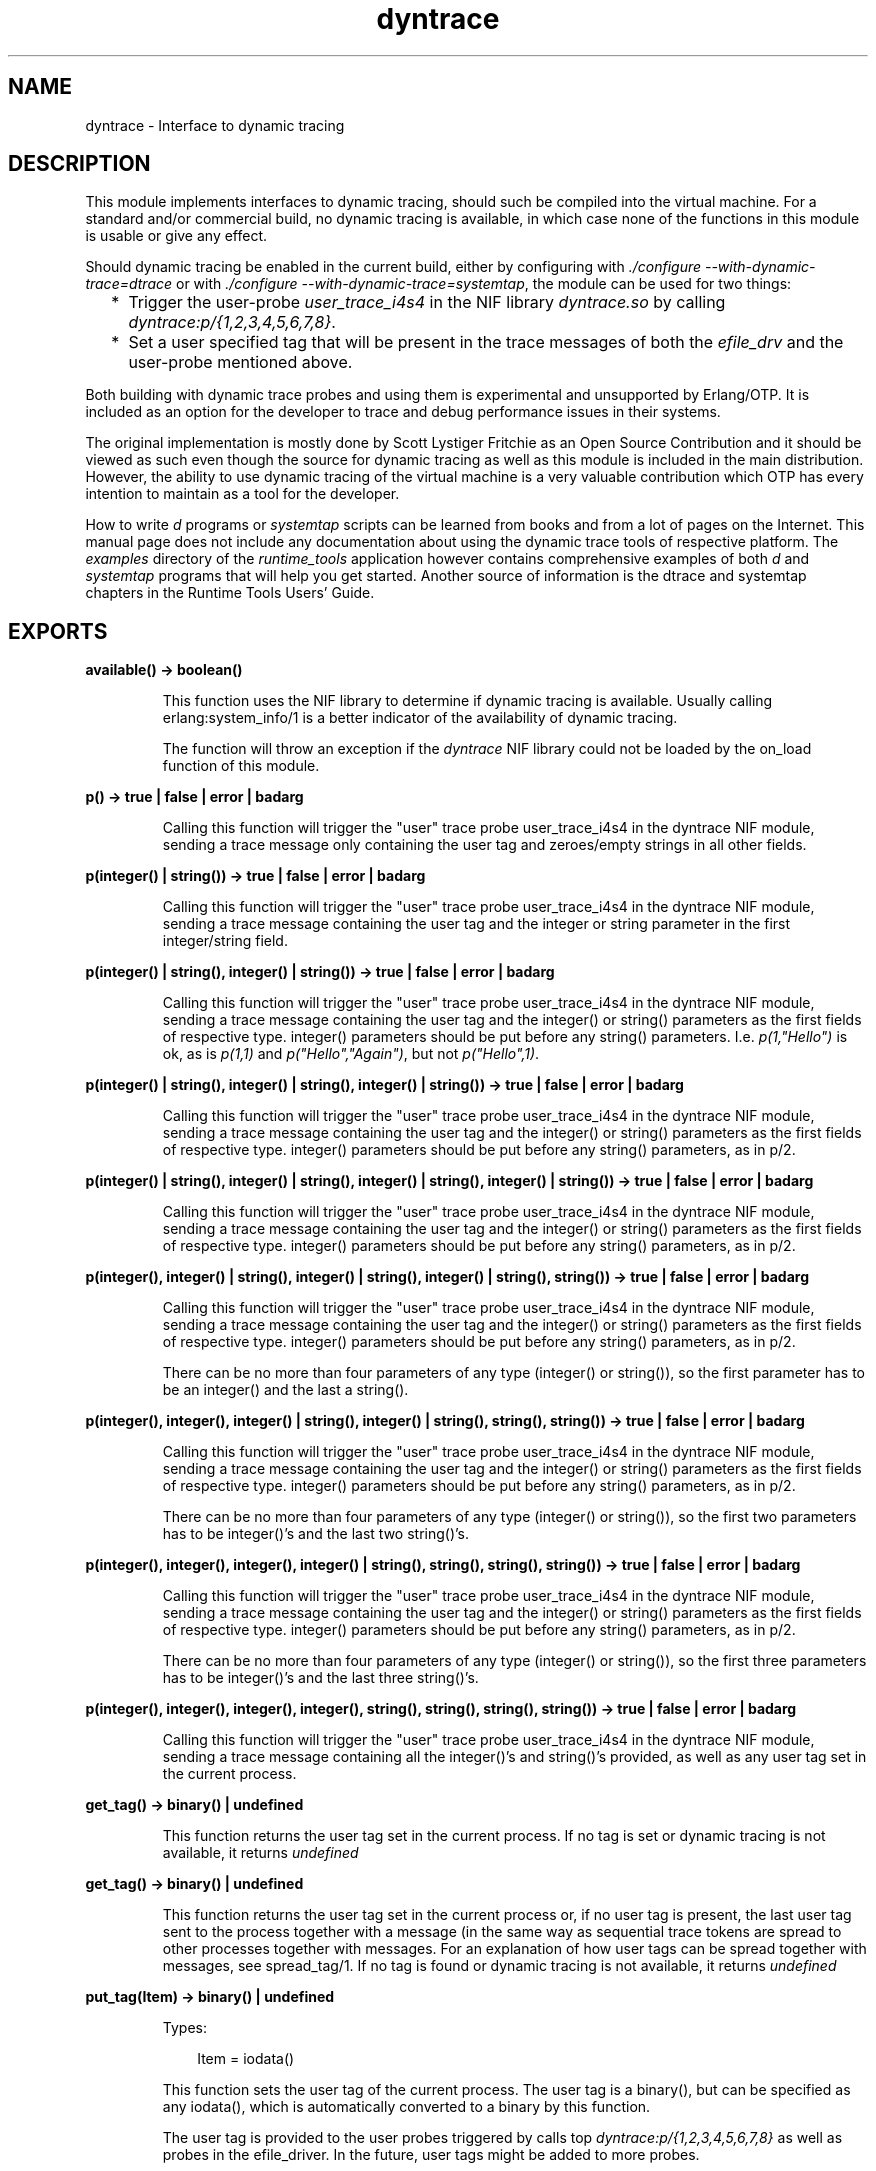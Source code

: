 .TH dyntrace 3 "runtime_tools 1.15.1" "Ericsson AB" "Erlang Module Definition"
.SH NAME
dyntrace \- Interface to dynamic tracing
.SH DESCRIPTION
.LP
This module implements interfaces to dynamic tracing, should such be compiled into the virtual machine\&. For a standard and/or commercial build, no dynamic tracing is available, in which case none of the functions in this module is usable or give any effect\&.
.LP
Should dynamic tracing be enabled in the current build, either by configuring with \fI\&./configure --with-dynamic-trace=dtrace\fR\& or with \fI\&./configure --with-dynamic-trace=systemtap\fR\&, the module can be used for two things:
.RS 2
.TP 2
*
Trigger the user-probe \fIuser_trace_i4s4\fR\& in the NIF library \fIdyntrace\&.so\fR\& by calling \fIdyntrace:p/{1,2,3,4,5,6,7,8}\fR\&\&.
.LP
.TP 2
*
Set a user specified tag that will be present in the trace messages of both the \fIefile_drv\fR\& and the user-probe mentioned above\&.
.LP
.RE

.LP
Both building with dynamic trace probes and using them is experimental and unsupported by Erlang/OTP\&. It is included as an option for the developer to trace and debug performance issues in their systems\&.
.LP
The original implementation is mostly done by Scott Lystiger Fritchie as an Open Source Contribution and it should be viewed as such even though the source for dynamic tracing as well as this module is included in the main distribution\&. However, the ability to use dynamic tracing of the virtual machine is a very valuable contribution which OTP has every intention to maintain as a tool for the developer\&.
.LP
How to write \fId\fR\& programs or \fIsystemtap\fR\& scripts can be learned from books and from a lot of pages on the Internet\&. This manual page does not include any documentation about using the dynamic trace tools of respective platform\&. The \fIexamples\fR\& directory of the \fIruntime_tools\fR\& application however contains comprehensive examples of both \fId\fR\& and \fIsystemtap\fR\& programs that will help you get started\&. Another source of information is the dtrace and systemtap chapters in the Runtime Tools Users\&' Guide\&.
.SH EXPORTS
.LP
.B
available() -> boolean()
.br
.RS
.LP
This function uses the NIF library to determine if dynamic tracing is available\&. Usually calling erlang:system_info/1 is a better indicator of the availability of dynamic tracing\&.
.LP
The function will throw an exception if the \fIdyntrace\fR\& NIF library could not be loaded by the on_load function of this module\&.
.RE
.LP
.B
p() -> true | false | error | badarg
.br
.RS
.LP
Calling this function will trigger the "user" trace probe user_trace_i4s4 in the dyntrace NIF module, sending a trace message only containing the user tag and zeroes/empty strings in all other fields\&.
.RE
.LP
.B
p(integer() | string()) -> true | false | error | badarg
.br
.RS
.LP
Calling this function will trigger the "user" trace probe user_trace_i4s4 in the dyntrace NIF module, sending a trace message containing the user tag and the integer or string parameter in the first integer/string field\&.
.RE
.LP
.B
p(integer() | string(), integer() | string()) -> true | false | error | badarg
.br
.RS
.LP
Calling this function will trigger the "user" trace probe user_trace_i4s4 in the dyntrace NIF module, sending a trace message containing the user tag and the integer() or string() parameters as the first fields of respective type\&. integer() parameters should be put before any string() parameters\&. I\&.e\&. \fIp(1,"Hello")\fR\& is ok, as is \fIp(1,1)\fR\& and \fIp("Hello","Again")\fR\&, but not \fIp("Hello",1)\fR\&\&.
.RE
.LP
.B
p(integer() | string(), integer() | string(), integer() | string()) -> true | false | error | badarg
.br
.RS
.LP
Calling this function will trigger the "user" trace probe user_trace_i4s4 in the dyntrace NIF module, sending a trace message containing the user tag and the integer() or string() parameters as the first fields of respective type\&. integer() parameters should be put before any string() parameters, as in p/2\&.
.RE
.LP
.B
p(integer() | string(), integer() | string(), integer() | string(), integer() | string()) -> true | false | error | badarg
.br
.RS
.LP
Calling this function will trigger the "user" trace probe user_trace_i4s4 in the dyntrace NIF module, sending a trace message containing the user tag and the integer() or string() parameters as the first fields of respective type\&. integer() parameters should be put before any string() parameters, as in p/2\&.
.RE
.LP
.B
p(integer(), integer() | string(), integer() | string(), integer() | string(), string()) -> true | false | error | badarg
.br
.RS
.LP
Calling this function will trigger the "user" trace probe user_trace_i4s4 in the dyntrace NIF module, sending a trace message containing the user tag and the integer() or string() parameters as the first fields of respective type\&. integer() parameters should be put before any string() parameters, as in p/2\&.
.LP
There can be no more than four parameters of any type (integer() or string()), so the first parameter has to be an integer() and the last a string()\&.
.RE
.LP
.B
p(integer(), integer(), integer() | string(), integer() | string(), string(), string()) -> true | false | error | badarg
.br
.RS
.LP
Calling this function will trigger the "user" trace probe user_trace_i4s4 in the dyntrace NIF module, sending a trace message containing the user tag and the integer() or string() parameters as the first fields of respective type\&. integer() parameters should be put before any string() parameters, as in p/2\&.
.LP
There can be no more than four parameters of any type (integer() or string()), so the first two parameters has to be integer()\&'s and the last two string()\&'s\&.
.RE
.LP
.B
p(integer(), integer(), integer(), integer() | string(), string(), string(), string()) -> true | false | error | badarg
.br
.RS
.LP
Calling this function will trigger the "user" trace probe user_trace_i4s4 in the dyntrace NIF module, sending a trace message containing the user tag and the integer() or string() parameters as the first fields of respective type\&. integer() parameters should be put before any string() parameters, as in p/2\&.
.LP
There can be no more than four parameters of any type (integer() or string()), so the first three parameters has to be integer()\&'s and the last three string()\&'s\&.
.RE
.LP
.B
p(integer(), integer(), integer(), integer(), string(), string(), string(), string()) -> true | false | error | badarg
.br
.RS
.LP
Calling this function will trigger the "user" trace probe user_trace_i4s4 in the dyntrace NIF module, sending a trace message containing all the integer()\&'s and string()\&'s provided, as well as any user tag set in the current process\&.
.RE
.LP
.B
get_tag() -> binary() | undefined
.br
.RS
.LP
This function returns the user tag set in the current process\&. If no tag is set or dynamic tracing is not available, it returns \fIundefined\fR\&
.RE
.LP
.B
get_tag() -> binary() | undefined
.br
.RS
.LP
This function returns the user tag set in the current process or, if no user tag is present, the last user tag sent to the process together with a message (in the same way as sequential trace tokens are spread to other processes together with messages\&. For an explanation of how user tags can be spread together with messages, see spread_tag/1\&. If no tag is found or dynamic tracing is not available, it returns \fIundefined\fR\&
.RE
.LP
.B
put_tag(Item) -> binary() | undefined 
.br
.RS
.LP
Types:

.RS 3
Item = iodata()
.br
.RE
.RE
.RS
.LP
This function sets the user tag of the current process\&. The user tag is a binary(), but can be specified as any iodata(), which is automatically converted to a binary by this function\&.
.LP
The user tag is provided to the user probes triggered by calls top \fIdyntrace:p/{1,2,3,4,5,6,7,8}\fR\& as well as probes in the efile_driver\&. In the future, user tags might be added to more probes\&.
.LP
The old user tag (if any) is returned, or \fIundefined\fR\& if no user tag was present or dynamic tracing is not enabled\&.
.RE
.LP
.B
spread_tag(boolean()) -> TagData
.br
.RS
.LP
Types:

.RS 3
TagData = opaque data that can be used as parameter to restore_tag/1
.br
.RE
.RE
.RS
.LP
This function controls if user tags are to be spread to other processes with the next message\&. Spreading of user tags work like spreading of sequential trace tokens, so that a received user tag will be active in the process until the next message arrives (if that message does not also contain the user tag\&.
.LP
This functionality is used when a client process communicates with a file i/o-server to spread the user tag to the I/O-server and then down to the efile_drv driver\&. By using \fIspread_tag/1\fR\& and \fIrestore_tag/1\fR\&, one can enable or disable spreading of user tags to other processes and then restore the previous state of the user tag\&. The TagData returned from this call contains all previous information so the state (including any previously spread user tags) will be completely restored by a later call to \fIrestore_tag/1\fR\&\&.
.LP
The file module already spread\&'s tags, so there is noo need to manually call these function to get user tags spread to the efile driver through that module\&.
.LP
The most use of this function would be if one for example uses the io module to communicate with an I/O-server for a regular file, like in the following example:
.LP
.nf

f() ->
   {ok, F} = file:open("test.tst",[write]),
   Saved = dyntrace:spread_tag(true),
   io:format(F,"Hello world!",[]),
   dyntrace:restore_tag(Saved),
   file:close(F).

.fi
.LP
In this example, any user tag set in the calling process will be spread to the I/O-server when the io:format call is done\&.
.RE
.LP
.B
restore_tag(TagData) -> true
.br
.RS
.LP
Types:

.RS 3
TagData = opaque data returned by spread_tag/1
.br
.RE
.RE
.RS
.LP
Restores the previous state of user tags and their spreading as it was before a call to spread_tag/1\&. Note that the restoring is not limited to the same process, one can utilize this to turn off spreding in one process and restore it in a newly created, the one that actually is going to send messages:
.LP
.nf

f() ->
    TagData=dyntrace:spread_tag(false),
    spawn(fun() ->
             dyntrace:restore_tag(TagData),
             do_something()
          end),
    do_something_else(),
    dyntrace:restore_tag(TagData).

.fi
.LP
Correctly handling user tags and their spreading might take some effort, as Erlang programs tend to send and receive messages so that sometimes the user tag gets lost due to various things, like double receives or communication with a port (ports do not handle user tags, in the same way as they do not handle regular sequential trace tokens)\&.
.RE